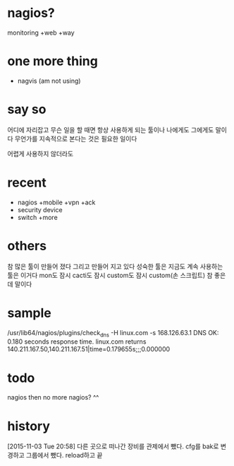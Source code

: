 * nagios? 

monitoring +web +way

* one more thing

- nagvis (am not using)

* say so

어디에 자리잡고 무슨 일을 할 때면 항상 사용하게 되는 툴이나 나에게도 그에게도 말이다 무언가를 지속적으로 본다는 것은 필요한 일이다

어렵게 사용하지 않더라도

* recent

- nagios +mobile +vpn +ack
- security device
- switch +more

* others

참 많은 툴이 만들어 졌다 그리고 만들어 지고 있다
성숙한 툴은 지금도 계속 사용하는 툴은 이거다
mon도 잠시 cacti도 잠시 custom도 잠시 
custom(손 스크립트) 참 좋은데 말이다 

* sample

/usr/lib64/nagios/plugins/check_dns -H linux.com -s 168.126.63.1
DNS OK: 0.180 seconds response time. linux.com returns 140.211.167.50,140.211.167.51|time=0.179655s;;;0.000000

* todo

nagios then no more nagios? ^^

* history

[2015-11-03 Tue 20:58] 다른 곳으로 떠나간 장비를 관제에서 뺐다. cfg를 bak로 변경하고 그룹에서 뺐다. reload하고 끝
